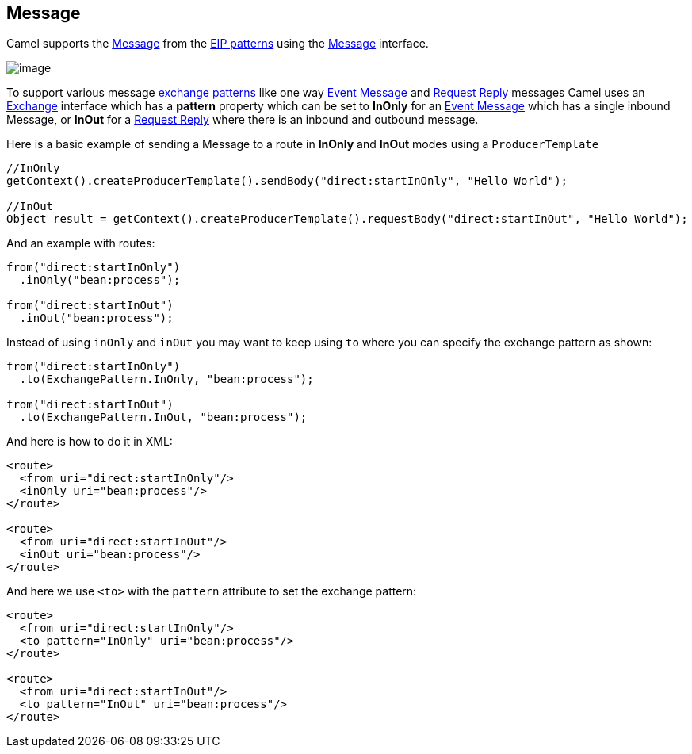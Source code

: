 [[Message-Message]]
== Message

Camel supports the
http://www.enterpriseintegrationpatterns.com/Message.html[Message] from
the link:enterprise-integration-patterns.html[EIP patterns] using the
http://camel.apache.org/maven/current/camel-core/apidocs/org/apache/camel/Message.html[Message]
interface.

image:http://www.enterpriseintegrationpatterns.com/img/MessageSolution.gif[image]

To support various message link:exchange-pattern.html[exchange patterns]
like one way link:event-message.html[Event Message] and
link:request-reply.html[Request Reply] messages Camel uses an
link:exchange.html[Exchange] interface which has a *pattern* property
which can be set to *InOnly* for an link:event-message.html[Event
Message] which has a single inbound Message, or *InOut* for a
link:request-reply.html[Request Reply] where there is an inbound and
outbound message.

Here is a basic example of sending a Message to a route in *InOnly* and
*InOut* modes using a `ProducerTemplate`

[source,java]
----
//InOnly
getContext().createProducerTemplate().sendBody("direct:startInOnly", "Hello World");

//InOut
Object result = getContext().createProducerTemplate().requestBody("direct:startInOut", "Hello World");
----

And an example with routes:

[source,java]
----
from("direct:startInOnly")
  .inOnly("bean:process");

from("direct:startInOut")
  .inOut("bean:process");
----

Instead of using `inOnly` and `inOut` you may want to keep using `to`
where you can specify the exchange pattern as shown:

[source,java]
----
from("direct:startInOnly")
  .to(ExchangePattern.InOnly, "bean:process");

from("direct:startInOut")
  .to(ExchangePattern.InOut, "bean:process");
----


And here is how to do it in XML:

[source,xml]
----
<route>
  <from uri="direct:startInOnly"/>
  <inOnly uri="bean:process"/>
</route>

<route>
  <from uri="direct:startInOut"/>
  <inOut uri="bean:process"/>
</route>
----

And here we use `<to>` with the `pattern` attribute to set the exchange pattern:

[source,xml]
----
<route>
  <from uri="direct:startInOnly"/>
  <to pattern="InOnly" uri="bean:process"/>
</route>

<route>
  <from uri="direct:startInOut"/>
  <to pattern="InOut" uri="bean:process"/>
</route>
----
